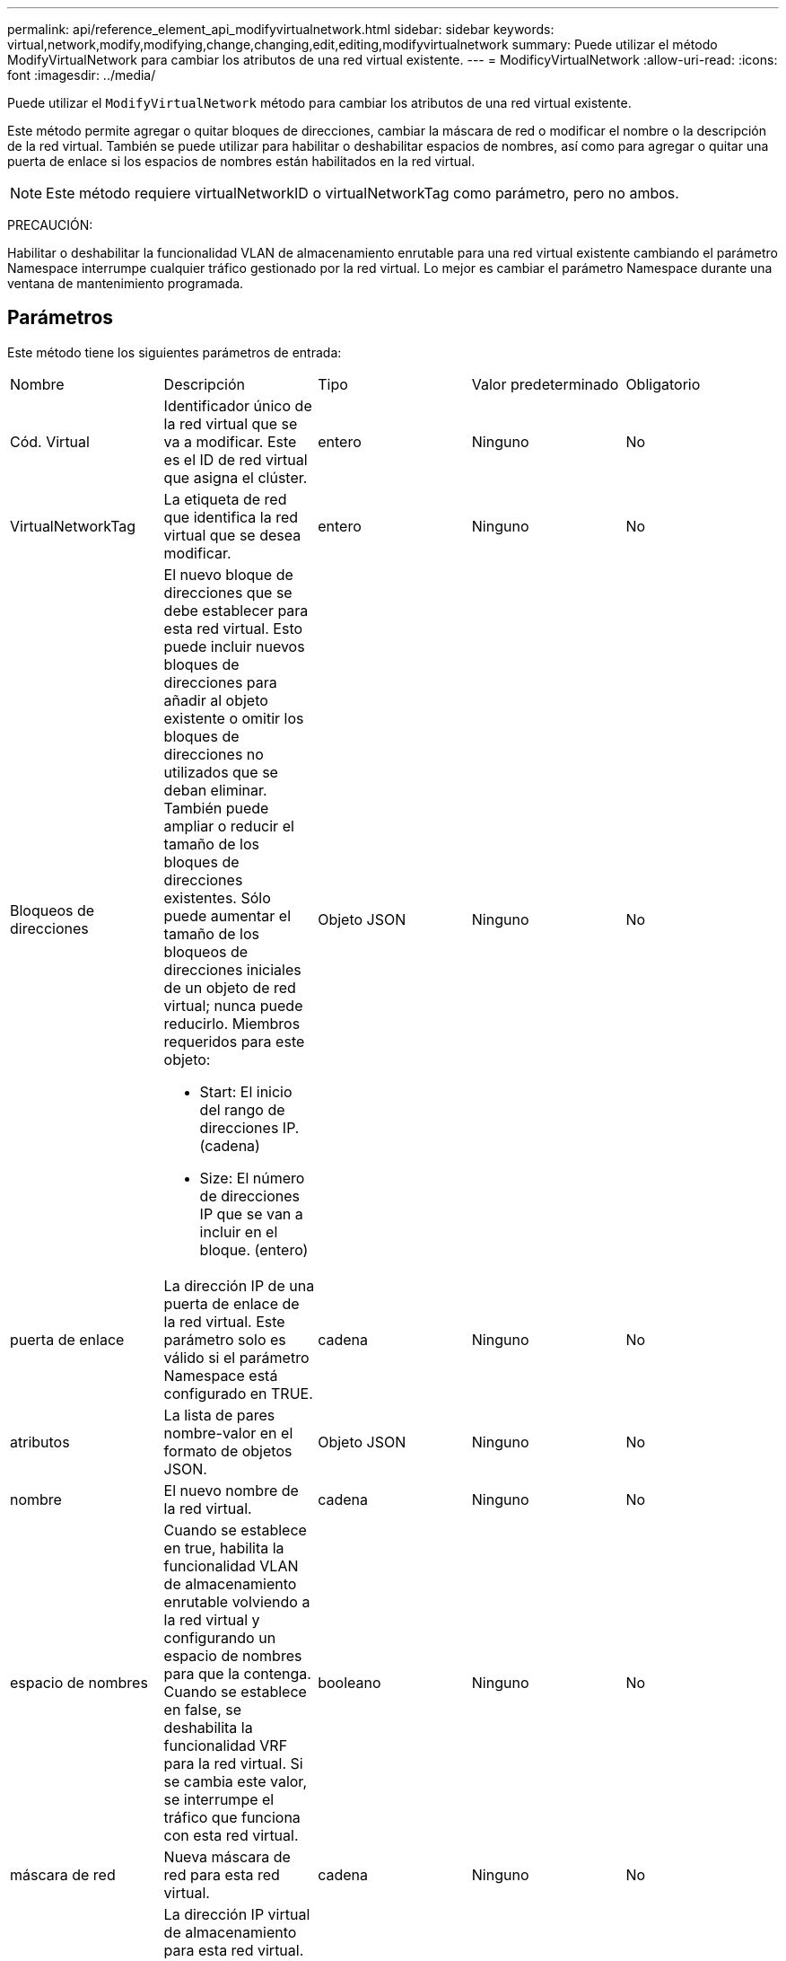 ---
permalink: api/reference_element_api_modifyvirtualnetwork.html 
sidebar: sidebar 
keywords: virtual,network,modify,modifying,change,changing,edit,editing,modifyvirtualnetwork 
summary: Puede utilizar el método ModifyVirtualNetwork para cambiar los atributos de una red virtual existente. 
---
= ModificyVirtualNetwork
:allow-uri-read: 
:icons: font
:imagesdir: ../media/


[role="lead"]
Puede utilizar el `ModifyVirtualNetwork` método para cambiar los atributos de una red virtual existente.

Este método permite agregar o quitar bloques de direcciones, cambiar la máscara de red o modificar el nombre o la descripción de la red virtual. También se puede utilizar para habilitar o deshabilitar espacios de nombres, así como para agregar o quitar una puerta de enlace si los espacios de nombres están habilitados en la red virtual.


NOTE: Este método requiere virtualNetworkID o virtualNetworkTag como parámetro, pero no ambos.

PRECAUCIÓN:

Habilitar o deshabilitar la funcionalidad VLAN de almacenamiento enrutable para una red virtual existente cambiando el parámetro Namespace interrumpe cualquier tráfico gestionado por la red virtual. Lo mejor es cambiar el parámetro Namespace durante una ventana de mantenimiento programada.



== Parámetros

Este método tiene los siguientes parámetros de entrada:

|===


| Nombre | Descripción | Tipo | Valor predeterminado | Obligatorio 


 a| 
Cód. Virtual
 a| 
Identificador único de la red virtual que se va a modificar. Este es el ID de red virtual que asigna el clúster.
 a| 
entero
 a| 
Ninguno
 a| 
No



 a| 
VirtualNetworkTag
 a| 
La etiqueta de red que identifica la red virtual que se desea modificar.
 a| 
entero
 a| 
Ninguno
 a| 
No



 a| 
Bloqueos de direcciones
 a| 
El nuevo bloque de direcciones que se debe establecer para esta red virtual. Esto puede incluir nuevos bloques de direcciones para añadir al objeto existente o omitir los bloques de direcciones no utilizados que se deban eliminar. También puede ampliar o reducir el tamaño de los bloques de direcciones existentes. Sólo puede aumentar el tamaño de los bloqueos de direcciones iniciales de un objeto de red virtual; nunca puede reducirlo. Miembros requeridos para este objeto:

* Start: El inicio del rango de direcciones IP. (cadena)
* Size: El número de direcciones IP que se van a incluir en el bloque. (entero)

 a| 
Objeto JSON
 a| 
Ninguno
 a| 
No



 a| 
puerta de enlace
 a| 
La dirección IP de una puerta de enlace de la red virtual. Este parámetro solo es válido si el parámetro Namespace está configurado en TRUE.
 a| 
cadena
 a| 
Ninguno
 a| 
No



 a| 
atributos
 a| 
La lista de pares nombre-valor en el formato de objetos JSON.
 a| 
Objeto JSON
 a| 
Ninguno
 a| 
No



 a| 
nombre
 a| 
El nuevo nombre de la red virtual.
 a| 
cadena
 a| 
Ninguno
 a| 
No



 a| 
espacio de nombres
 a| 
Cuando se establece en true, habilita la funcionalidad VLAN de almacenamiento enrutable volviendo a la red virtual y configurando un espacio de nombres para que la contenga. Cuando se establece en false, se deshabilita la funcionalidad VRF para la red virtual. Si se cambia este valor, se interrumpe el tráfico que funciona con esta red virtual.
 a| 
booleano
 a| 
Ninguno
 a| 
No



 a| 
máscara de red
 a| 
Nueva máscara de red para esta red virtual.
 a| 
cadena
 a| 
Ninguno
 a| 
No



 a| 
svip
 a| 
La dirección IP virtual de almacenamiento para esta red virtual. La SVIP para una red virtual no se puede modificar. Debe crear una red virtual nueva para usar una dirección SVIP diferente.
 a| 
cadena
 a| 
Ninguno
 a| 
No

|===


== Valores devueltos

Este método no tiene valores devueltos.



== Ejemplo de solicitud

Las solicitudes de este método son similares al ejemplo siguiente:

[listing]
----
{
  "method": "ModifyVirtualNetwork",
  "params": {
    "virtualNetworkID": 2,
    "name": "ESX-VLAN-3112",
    "addressBlocks": [
     {
      "start": "10.1.112.1",
      "size": 20
     },
     {
      "start": "10.1.112.100",
      "size": 20
     }
   ],
    "netmask": "255.255.255.0",
    "gateway": "10.0.1.254",
    "svip": "10.1.112.200",
    "attributes": {}
  },
  "id":1
}
----


== Ejemplo de respuesta

Este método devuelve una respuesta similar al siguiente ejemplo:

[listing]
----
{
  "id": 1,
  "result": {
  }
}
----


== Nuevo desde la versión

9.6
